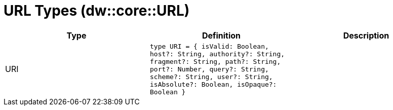 = URL Types (dw::core::URL)

|===
| Type | Definition | Description

| URI
| `type URI = { isValid: Boolean, host?: String, authority?: String, fragment?: String, path?: String, port?: Number, query?: String, scheme?: String, user?: String, isAbsolute?: Boolean, isOpaque?: Boolean }`
| 

|===